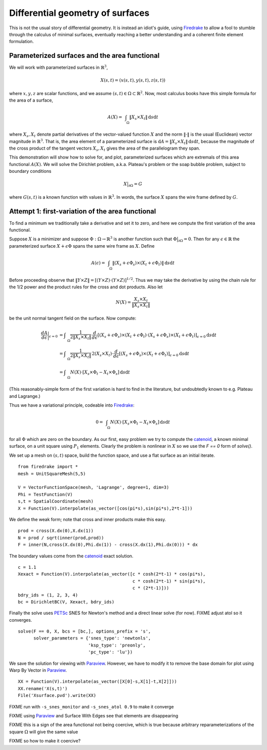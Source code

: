 Differential geometry of surfaces
=================================

This is not the usual story of differential geometry.  It is instead
an idiot's guide, using Firedrake_ to allow a fool to stumble through
the calculus of minimal surfaces, eventually reaching
a better understanding and a coherent finite element formulation.

Parameterized surfaces and the area functional
----------------------------------------------

We will work with parameterized surfaces in :math:`\mathbb{R}^3`,

.. math::

  X(s,t) = (x(s,t),y(s,t),z(s,t))

where :math:`x,y,z` are scalar functions, and we assume
:math:`(s,t)\in \Omega \subset \mathbb{R}^2`.  Now, most calculus books
have this simple formula for the area of a surface,

.. math::

  A(X) = \int_{\quad\Omega} \|X_s \times X_t\| \,\mathrm{d} s \mathrm{d} t

where :math:`X_s,X_t` denote partial derivatives of the vector-valued
function :math:`X` and the norm :math:`\|\cdot\|` is the usual (Euclidean)
vector magnitude in :math:`\mathbb{R}^3`.  That is, the area element of
a parameterized surface is
:math:`\mathrm{d} A = \|X_s \times X_t\| \,\mathrm{d} s \mathrm{d} t`,
because the magnitude of the cross product of the tangent vectors
:math:`X_s,X_t` gives the area of the parallelogram they span.

This demonstration will show how to solve for, and plot, parameterized surfaces
which are extremals of this area functional :math:`A(X)`.  We will
solve the Dirichlet problem, a.k.a. Plateau's problem or the soap
bubble problem, subject to boundary conditions

.. math::

  X\big|_{\partial \Omega} = G

where :math:`G(s,t)` is a known function with values in :math:`\mathbb{R}^3`.
In words, the surface :math:`X` spans the wire frame defined by :math:`G`.


Attempt 1: first-variation of the area functional
-----------------------------------------------------

To find a minimum we traditionally take a derivative and set it to zero, and
here we compute the first variation of the area functional.

Suppose :math:`X` is a minimizer and suppose
:math:`\Phi:\Omega \to \mathbb{R}^3` is another function such that
:math:`\Phi\big|_{\partial \Omega}=0`.  Then for any
:math:`\epsilon\in\mathbb{R}` the parameterized surface
:math:`X+\epsilon \Phi` spans the same wire frame as :math:`X`.  Define

.. math::

  A(\epsilon) = \int_{\quad\Omega} \|(X_s+\epsilon \Phi_s) \times (X_t+\epsilon \Phi_t)\| \,\mathrm{d} s \mathrm{d} t

Before proceeding observe that
:math:`\|Y \times Z\| = \left[\left(Y\times Z\right)\cdot  \left(Y\times Z\right)\right]^{1/2}`.
Thus we may take the derivative by using the chain rule for the 1/2 power and
the product rules for the cross and dot products.  Also let

.. math::

  N(X) = \frac{X_s \times X_t}{\|X_s \times X_t\|}

be the unit normal tangent field on the surface.  Now compute:

.. math::

  \frac{dA}{d\epsilon}\bigg|_{\epsilon=0} &= \int_{\quad\Omega} \frac{1}{2 \|X_s \times X_t\|} \, \frac{d}{d\epsilon} \left[(X_s+\epsilon \Phi_s) \times (X_t+\epsilon \Phi_t) \cdot (X_s+\epsilon \Phi_s) \times (X_t+\epsilon \Phi_t)\right]_{\epsilon=0} \mathrm{d} s \mathrm{d} t \\
    &= \int_{\quad\Omega} \frac{1}{2 \|X_s \times X_t\|} \, 2 (X_s \times X_t) \cdot \frac{d}{d\epsilon} \left[(X_s+\epsilon \Phi_s) \times (X_t+\epsilon \Phi_t)\right]_{\epsilon=0} \mathrm{d} s \mathrm{d} t \\
    &= \int_{\quad\Omega} N(X) \cdot \left[X_s \times \Phi_t - X_t \times \Phi_s\right] \,\mathrm{d} s \mathrm{d} t

(This reasonably-simple form of the first variation is hard to find in
the literature, but undoubtedly known to e.g. Plateau and Lagrange.)

Thus we have a variational principle, codeable into Firedrake_:

.. math::

  0 = \int_{\quad\Omega} N(X) \cdot \left[X_s \times \Phi_t - X_t \times \Phi_s\right] \,\mathrm{d} s \mathrm{d} t

for all :math:`\Phi` which are zero on the boundary.  As our first, easy
problem we try to compute the catenoid_, a known minimal surface, on a unit
square using :math:`P_1` elements.  Clearly the problem is nonlinear in
:math:`X` so we use the `F == 0` form of `solve()`.

We set up a mesh on :math:`(s,t)` space, build the function space, and
use a flat surface as an initial iterate. ::

  from firedrake import *
  mesh = UnitSquareMesh(5,5)

  V = VectorFunctionSpace(mesh, 'Lagrange', degree=1, dim=3)
  Phi = TestFunction(V)
  s,t = SpatialCoordinate(mesh)
  X = Function(V).interpolate(as_vector([cos(pi*s),sin(pi*s),2*t-1]))

We define the weak form; note that cross and inner products make this easy. ::

  prod = cross(X.dx(0),X.dx(1))
  N = prod / sqrt(inner(prod,prod))
  F = inner(N,cross(X.dx(0),Phi.dx(1)) - cross(X.dx(1),Phi.dx(0))) * dx

The boundary values come from the catenoid_ exact solution. ::

  c = 1.1
  Xexact = Function(V).interpolate(as_vector([c * cosh(2*t-1) * cos(pi*s),
                                              c * cosh(2*t-1) * sin(pi*s),
                                              c * (2*t-1)]))
  bdry_ids = (1, 2, 3, 4)
  bc = DirichletBC(V, Xexact, bdry_ids)

Finally the solve uses PETSc_ SNES for Newton's method and a direct linear
solve (for now). FIXME adjust atol so it converges.  ::

  solve(F == 0, X, bcs = [bc,], options_prefix = 's',
        solver_parameters = {'snes_type': 'newtonls',
                             'ksp_type': 'preonly',
                             'pc_type': 'lu'})

We save the solution for viewing with Paraview_.  However, we have to modify
it to remove the base domain for plot using Warp By Vector in Paraview_. ::

  XX = Function(V).interpolate(as_vector([X[0]-s,X[1]-t,X[2]]))
  XX.rename('X(s,t)')
  File('Xsurface.pvd').write(XX)

FIXME run with ``-s_snes_monitor`` and ``-s_snes_atol 0.9`` to make it converge

FIXME using Paraview_ and Surface With Edges see that elements are disappearing

.. image:: figs/surface1.png
   :width: 400 px

FIXME this is a sign of the area functional not being coercive, which is true
because arbitrary reparameterizations of the square :math:`\Omega` will give
the same value

FIXME so how to make it coercive?

.. _Firedrake: https://www.firedrakeproject.org/
.. _catenoid: https://en.wikipedia.org/wiki/Catenoid
.. _Paraview: https://www.paraview.org/
.. _PETSc: http://www.mcs.anl.gov/petsc/

